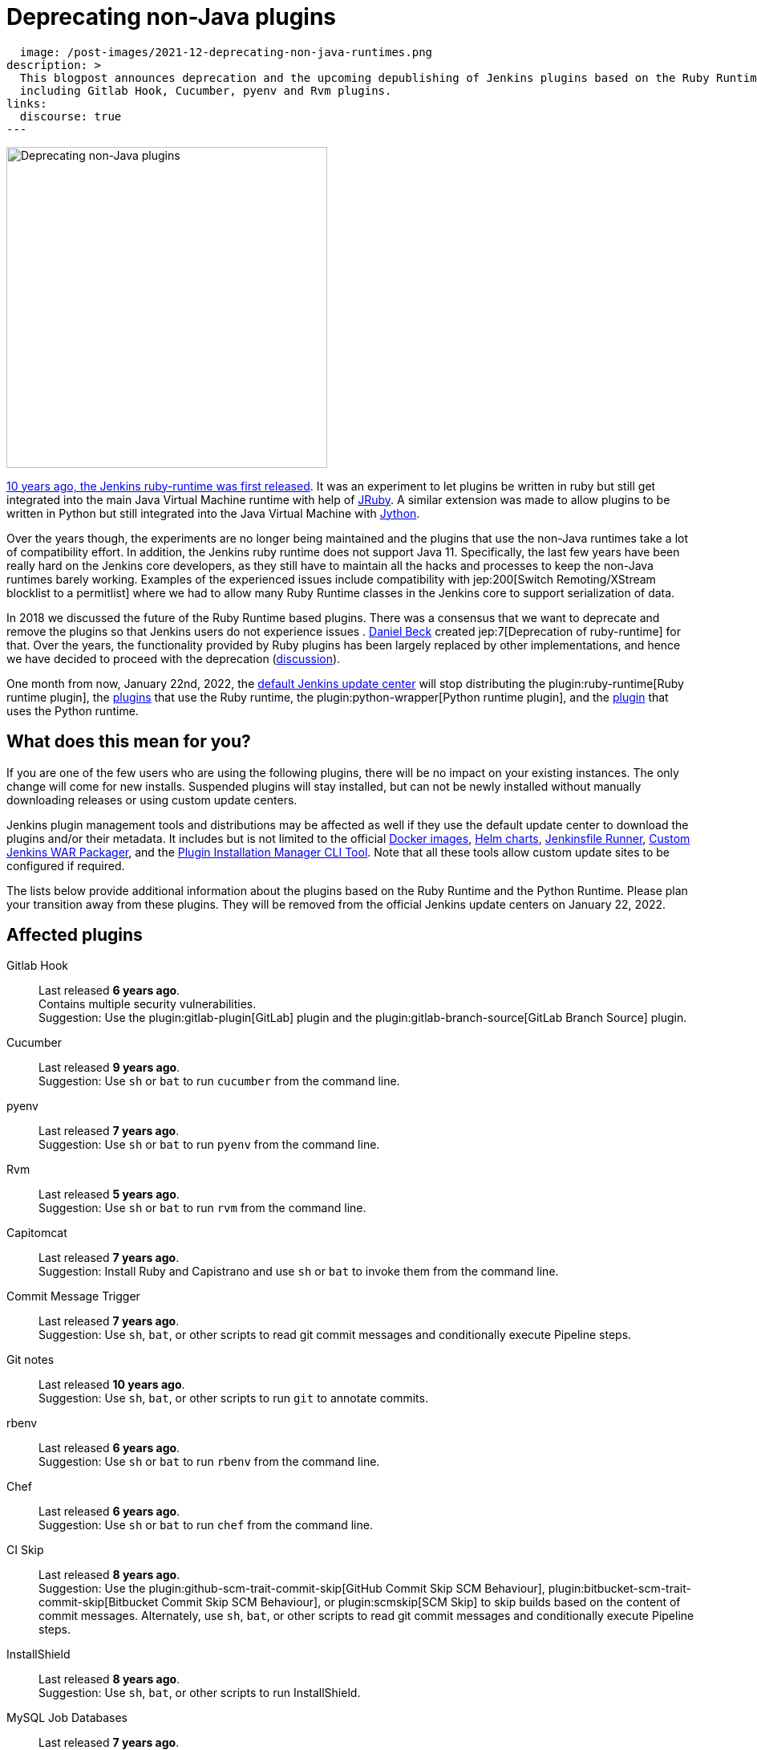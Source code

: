 = Deprecating non-Java plugins
:page-tags: ruby, plugins, announcement

:page-author: halkeye, oleg_nenashev, markewaite
:page-opengraph:
  image: /post-images/2021-12-deprecating-non-java-runtimes.png
description: >
  This blogpost announces deprecation and the upcoming depublishing of Jenkins plugins based on the Ruby Runtime and the Python Runtime,
  including Gitlab Hook, Cucumber, pyenv and Rvm plugins.
links:
  discourse: true
---

image:/post-images/2021-12-deprecating-non-java-runtimes.png[Deprecating non-Java plugins, role=center, float=right, width=400px]

https://github.com/jenkinsci/ruby-runtime-plugin/commit/d368b087fadb3282c9b537f0fa6d9a150b080c73[10 years ago, the Jenkins ruby-runtime was first released]. It was an experiment to let
plugins be written in ruby but still get integrated into the main
Java Virtual Machine runtime with help of link:https://www.jruby.org/[JRuby].
A similar extension was made to allow plugins to be written in Python but still integrated into the Java Virtual Machine with link:https://www.jython.org/[Jython].

Over the years though, the experiments are no longer being maintained and the
plugins that use the non-Java runtimes take a lot of compatibility effort.
In addition, the Jenkins ruby runtime does not support Java 11.
Specifically, the last few years have been really hard on the Jenkins
core developers, as they still have to maintain all the hacks and
processes to keep the non-Java runtimes barely working.
Examples of the experienced issues include compatibility with jep:200[Switch Remoting/XStream blocklist to a permitlist] where we had to allow many Ruby Runtime classes in the Jenkins core to support serialization of data.

In 2018 we discussed the future of the Ruby Runtime based plugins.
There was a consensus that we want to deprecate and remove the plugins so that Jenkins users do not experience issues .
link:/blog/authors/daniel-beck/[Daniel Beck] created jep:7[Deprecation of ruby-runtime] for that.
Over the years, the functionality provided by Ruby plugins has been largely replaced by other implementations,
and hence we have decided to proceed with the deprecation
(link:https://groups.google.com/u/1/g/jenkinsci-dev/c/Ve0fqAud3Mk/m/lVejhAjNAQAJ[discussion]).

One month from now, January 22nd, 2022, the link:https://updates.jenkins.io/[default Jenkins update center] will stop distributing
the plugin:ruby-runtime[Ruby runtime plugin], the link:https://plugins.jenkins.io/ruby-runtime/#dependencies[plugins] that use the Ruby runtime, the plugin:python-wrapper[Python runtime plugin], and the link:https://plugins.jenkins.io/python-wrapper/#dependencies[plugin] that uses the Python runtime.

== What does this mean for you?

If you are one of the few users who are using the following plugins, there will be no impact on your existing instances. The
only change will come for new installs. Suspended plugins will stay
installed, but can not be newly installed without manually downloading
releases or using custom update centers.

Jenkins plugin management tools and distributions may be affected as well if they use the default update center to download the plugins and/or their metadata.
It includes but is not limited to the official link:https://github.com/jenkinsci/docker[Docker images],
link:https://github.com/jenkinsci/helm-charts[Helm charts],
link:https://github.com/jenkinsci/jenkinsfile-runner[Jenkinsfile Runner],
link:https://github.com/jenkinsci/custom-war-packager/[Custom Jenkins WAR Packager],
and the link:https://github.com/jenkinsci/plugin-installation-manager-tool[Plugin Installation Manager CLI Tool].
Note that all these tools allow custom update sites to be configured if required.

The lists below provide additional information about the plugins based on the Ruby Runtime and the Python Runtime.
Please plan your transition away from these plugins.
They will be removed from the official Jenkins update centers on January 22, 2022.

== Affected plugins

Gitlab Hook::
Last released **6 years ago**. +
Contains multiple security vulnerabilities. +
Suggestion: Use the plugin:gitlab-plugin[GitLab] plugin and the plugin:gitlab-branch-source[GitLab Branch Source] plugin.

Cucumber::
Last released **9 years ago**. +
Suggestion: Use `sh` or `bat` to run `cucumber` from the command line.

pyenv::
Last released **7 years ago**. +
Suggestion: Use `sh` or `bat` to run `pyenv` from the command line.

Rvm::
Last released **5 years ago**. +
Suggestion: Use `sh` or `bat` to run `rvm` from the command line.

Capitomcat::
Last released **7 years ago**. +
Suggestion: Install Ruby and Capistrano and use `sh` or `bat` to invoke them from the command line.

Commit Message Trigger::
Last released **7 years ago**. +
Suggestion: Use `sh`, `bat`, or other scripts to read git commit messages and conditionally execute Pipeline steps.

Git notes::
Last released **10 years ago**. +
Suggestion: Use `sh`, `bat`, or other scripts to run `git` to annotate commits.

rbenv::
Last released **6 years ago**. +
Suggestion: Use `sh` or `bat` to run `rbenv` from the command line.

Chef::
Last released **6 years ago**. +
Suggestion: Use `sh` or `bat` to run `chef` from the command line.

CI Skip::
Last released **8 years ago**. +
Suggestion: Use the plugin:github-scm-trait-commit-skip[GitHub Commit Skip SCM Behaviour], plugin:bitbucket-scm-trait-commit-skip[Bitbucket Commit Skip SCM Behaviour], or plugin:scmskip[SCM Skip] to skip builds based on the content of commit messages.
Alternately, use `sh`, `bat`, or other scripts to read git commit messages and conditionally execute Pipeline steps.

InstallShield::
Last released **8 years ago**. +
Suggestion: Use `sh`, `bat`, or other scripts to run InstallShield.

MySQL Job Databases::
Last released **7 years ago**. +
Suggestion: Use link:https://github.com/jbox-web/job-database-manager-mysql[Jenkins Job Database Manager Plugin for MySQL].

Pathignore::
Last released **10 years ago**. +
Suggestion: Use the path ignore features of various plugins or use `sh`, `bat`, or other scripts to read git commit messages and conditionally execute Pipeline steps.

Perl::
Last released **9 years ago**. +
Suggestion: Use `sh` or `bat` to run `perl` from the command line.

pry::
Last released **10 years ago**. +
Suggestion: Use the Jenkins groovy console and its interface from the Jenkins command line interface.

Single Use Agent::
Last released **7 years ago**. +
Suggestion: Use cloud agents (plugin:amazon-ecs[Fargate], plugin:azure-container-agents[Azure Container Instances], plugin:docker-workflow/[Docker], etc.) to allocate agents for a single use and then release them.

Travis YML::
Last released **5 years ago**. +
Suggestion: Rewrite the travis.yml file as a Jenkinsfile, a link:/blog/2019/05/09/templating-engine/[Jenkins Templating Engine file], a plugin:pipeline-as-yaml[Pipeline as YAML], or a link:/blog/2019/01/08/mpl-modular-pipeline-library/[Jenkins Modular Pipeline Library].

Yammer::
Last released **8 years ago**. +
Suggestion: Use the link:https://learn.microsoft.com/en-us/rest/api/yammer/rest-api-rate-limits[Yammer REST API] to post messages.

DevStack::
Last released **9 years ago**.

Ikachan::
Last released **10 years ago**.

Jenkinspider::
Last released **7 years ago**.

Perl Smoke Test::
Last released **7 years ago**.

buddycloud::
Last released **8 years ago**.

== Acknowledgements

We would like to thank all contributors and maintainers who contributed to the Ruby Runtime based plugins and the Python Runtime based plugin.
We also thank those who participated in development of new plugins replacing the functionality.
These contributors helped millions of Jenkins users while the ecosystem was supported over the past 10 years
and it is not taken for granted.
Now we need to move on so that we can keep expanding the Jenkins architecture and developers tools.
We invite all contributors to participate in this effort and to help us to migrate the plugins to supported JVM-based platforms for plugins.

== My instance is affected, what to do next?

If you do not use the affected plugins, the recommendation is to remove them.
Otherwise, it is recommended to start migration out of the plugins to alternatives providing similar functionality.

Not all plugins have alternatives.
At the moment the Jenkins core team does not plan to provide a replacement, but any contributions are welcome.
If you depend on the functionality,
we recommend reaching out to the community in the link:/mailing-lists/[developer mailing list] so that
you can coordinate the replacement with other affected users.
